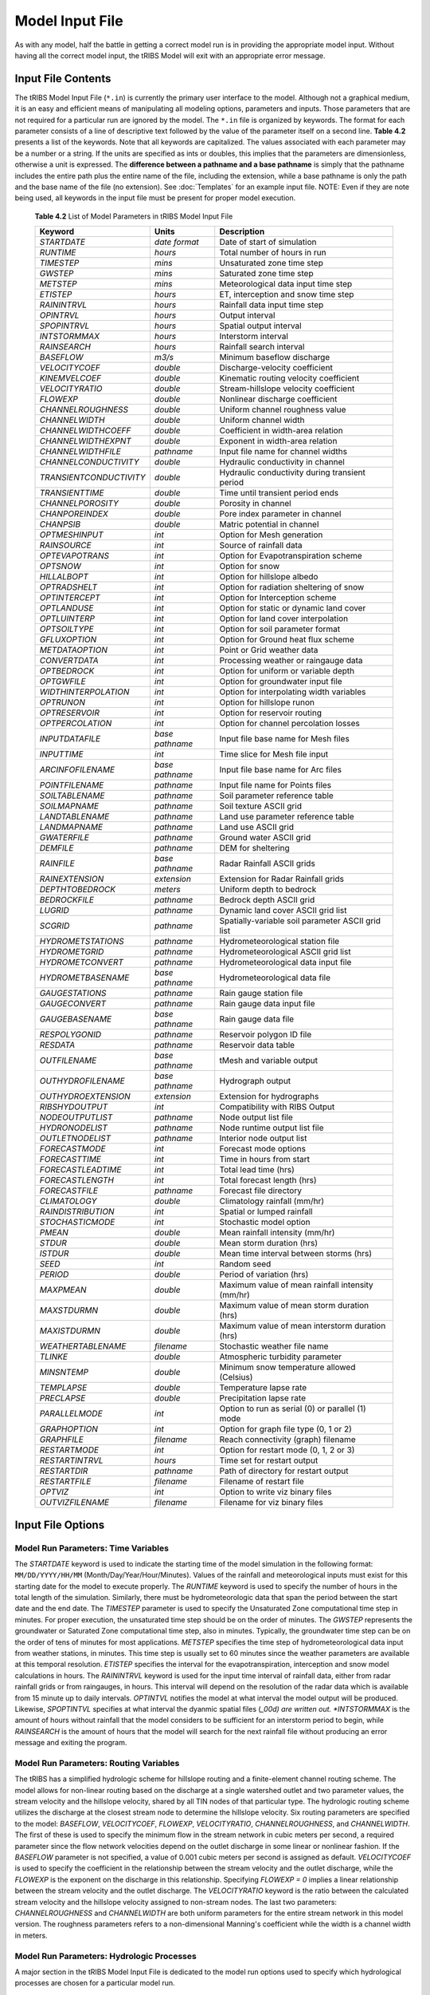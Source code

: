 Model Input File
===============================

As with any model, half the battle in getting a correct model run is in providing the appropriate model input. Without having all the correct model input, the tRIBS Model will exit with an appropriate error message. 

Input File Contents
-------------------

The tRIBS Model Input File (``*.in``) is currently the primary user interface to the model. Although not a graphical medium, it is an easy and efficient means of manipulating all modeling options, parameters and inputs. Those parameters that are not required for a particular run are ignored by the model. The ``*.in`` file is organized by keywords. The format for each parameter consists of a line of descriptive text followed by the value of the parameter itself on a second line. **Table 4.2** presents a list of the keywords. Note that all keywords are capitalized. The values associated with each parameter may be a number or a string. If the units are specified as ints or doubles, this implies that the parameters are dimensionless, otherwise a unit is expressed. The **difference between a pathname and a base pathname** is simply that the pathname includes the entire path plus the entire name of the file, including the extension, while a base pathname is only the path and the base name of the file (no extension). See :doc:`Templates` for an example input file. NOTE: Even if they are note being used, all keywords in the input file must be present for proper model execution.

            **Table 4.2** List of Model Parameters in tRIBS Model Input File

            .. tabularcolumns:: |c|c|l|

            +-----------------------+-----------------+----------------------------------------------------+
            |  Keyword              |   Units         |    Description                                     |
            +=======================+=================+====================================================+
            |  *STARTDATE*          |   *date format* |   Date of start of simulation                      |
            +-----------------------+-----------------+----------------------------------------------------+
            |  *RUNTIME*            |   *hours*       |   Total number of hours in run                     |
            +-----------------------+-----------------+----------------------------------------------------+
            |  *TIMESTEP*           |   *mins*        |   Unsaturated zone time step                       |
            +-----------------------+-----------------+----------------------------------------------------+
            |  *GWSTEP*             |   *mins*        |   Saturated zone time step                         |
            +-----------------------+-----------------+----------------------------------------------------+
            |  *METSTEP*            |   *mins*        |   Meteorological data input time step              |
            +-----------------------+-----------------+----------------------------------------------------+
            |  *ETISTEP*            |   *hours*       |   ET, interception and snow time step              |
            +-----------------------+-----------------+----------------------------------------------------+
            |  *RAININTRVL*         |   *hours*       |   Rainfall data input time step                    |
            +-----------------------+-----------------+----------------------------------------------------+
            |  *OPINTRVL*           |   *hours*       |   Output interval                                  |
            +-----------------------+-----------------+----------------------------------------------------+
            |  *SPOPINTRVL*         |   *hours*       |   Spatial output interval                          |
            +-----------------------+-----------------+----------------------------------------------------+
            |  *INTSTORMMAX*        |   *hours*       |   Interstorm interval                              |
            +-----------------------+-----------------+----------------------------------------------------+
            |  *RAINSEARCH*         |   *hours*       |   Rainfall search interval                         |
            +-----------------------+-----------------+----------------------------------------------------+
            |  *BASEFLOW*           |   *m3/s*        |   Minimum baseflow discharge                       |
            +-----------------------+-----------------+----------------------------------------------------+
            |  *VELOCITYCOEF*       |   *double*      |   Discharge-velocity coefficient                   |
            +-----------------------+-----------------+----------------------------------------------------+
            |  *KINEMVELCOEF*       |   *double*      |   Kinematic routing velocity coefficient           |
            +-----------------------+-----------------+----------------------------------------------------+
            |  *VELOCITYRATIO*      |   *double*      |   Stream-hillslope velocity coefficient            |
            +-----------------------+-----------------+----------------------------------------------------+
            |  *FLOWEXP*            |   *double*      |   Nonlinear discharge coefficient                  |
            +-----------------------+-----------------+----------------------------------------------------+
            |  *CHANNELROUGHNESS*   |   *double*      |   Uniform channel roughness value                  |
            +-----------------------+-----------------+----------------------------------------------------+
            |  *CHANNELWIDTH*       |   *double*      |   Uniform channel width                            |
            +-----------------------+-----------------+----------------------------------------------------+
            |  *CHANNELWIDTHCOEFF*  |   *double*      |   Coefficient in width-area relation               |
            +-----------------------+-----------------+----------------------------------------------------+
            |  *CHANNELWIDTHEXPNT*  |   *double*      |   Exponent in width-area relation                  |
            +-----------------------+-----------------+----------------------------------------------------+
            |  *CHANNELWIDTHFILE*   |   *pathname*    |   Input file name for channel widths               |
            +-----------------------+-----------------+----------------------------------------------------+
            | *CHANNELCONDUCTIVITY* |   *double*      |   Hydraulic conductivity in channel                |
            +-----------------------+-----------------+----------------------------------------------------+
            |*TRANSIENTCONDUCTIVITY*|  *double*       |   Hydraulic conductivity during transient period   |
            +-----------------------+-----------------+----------------------------------------------------+
            |  *TRANSIENTTIME*      |   *double*      |   Time until transient period ends                 |
            +-----------------------+-----------------+----------------------------------------------------+
            |  *CHANNELPOROSITY*    |   *double*      |   Porosity in channel                              |
            +-----------------------+-----------------+----------------------------------------------------+
            |  *CHANPOREINDEX*      |   *double*      |   Pore index parameter in channel                  |
            +-----------------------+-----------------+----------------------------------------------------+
            |  *CHANPSIB*           |   *double*      |   Matric potential in channel                      |
            +-----------------------+-----------------+----------------------------------------------------+
            |  *OPTMESHINPUT*       |   *int*         |   Option for Mesh generation                       |
            +-----------------------+-----------------+----------------------------------------------------+
            |  *RAINSOURCE*         |   *int*         |   Source of rainfall data                          |
            +-----------------------+-----------------+----------------------------------------------------+
            |  *OPTEVAPOTRANS*      |   *int*         |   Option for Evapotranspiration scheme             |
            +-----------------------+-----------------+----------------------------------------------------+
            |  *OPTSNOW*            |   *int*         |   Option for snow                                  |
            +-----------------------+-----------------+----------------------------------------------------+
            |  *HILLALBOPT*         |   *int*         |   Option for hillslope albedo                      |
            +-----------------------+-----------------+----------------------------------------------------+
            |  *OPTRADSHELT*        |   *int*         |   Option for radiation sheltering of snow          |
            +-----------------------+-----------------+----------------------------------------------------+
            |  *OPTINTERCEPT*       |   *int*         |   Option for Interception scheme                   |
            +-----------------------+-----------------+----------------------------------------------------+
            |  *OPTLANDUSE*         |   *int*         |   Option for static or dynamic land cover          |
            +-----------------------+-----------------+----------------------------------------------------+
            |  *OPTLUINTERP*        |   *int*         |   Option for land cover interpolation              |
            +-----------------------+-----------------+----------------------------------------------------+
            |  *OPTSOILTYPE*        |   *int*         |   Option for soil parameter format                 |
            +-----------------------+-----------------+----------------------------------------------------+
            |  *GFLUXOPTION*        |   *int*         |   Option for Ground heat flux scheme               |
            +-----------------------+-----------------+----------------------------------------------------+
            |  *METDATAOPTION*      |   *int*         |   Point or Grid weather data                       |
            +-----------------------+-----------------+----------------------------------------------------+
            |  *CONVERTDATA*        |   *int*         |   Processing weather or raingauge data             |
            +-----------------------+-----------------+----------------------------------------------------+
            |  *OPTBEDROCK*         |   *int*         |   Option for uniform or variable depth             |
            +-----------------------+-----------------+----------------------------------------------------+
            |  *OPTGWFILE*          |   *int*         |   Option for groundwater input file                |
            +-----------------------+-----------------+----------------------------------------------------+
            | *WIDTHINTERPOLATION*  |   *int*         |   Option for interpolating width variables         |
            +-----------------------+-----------------+----------------------------------------------------+
            |  *OPTRUNON*           |   *int*         |   Option for hillslope runon                       |
            +-----------------------+-----------------+----------------------------------------------------+
            |  *OPTRESERVOIR*       |   *int*         |   Option for reservoir routing                     |
            +-----------------------+-----------------+----------------------------------------------------+
            |  *OPTPERCOLATION*     |   *int*         |   Option for channel percolation losses            |
            +-----------------------+-----------------+----------------------------------------------------+
            |  *INPUTDATAFILE*      | *base pathname* |   Input file base name for Mesh files              |
            +-----------------------+-----------------+----------------------------------------------------+
            |  *INPUTTIME*          |   *int*         |   Time slice for Mesh file input                   |
            +-----------------------+-----------------+----------------------------------------------------+
            |  *ARCINFOFILENAME*    | *base pathname* |   Input file base name for Arc files               |
            +-----------------------+-----------------+----------------------------------------------------+
            |  *POINTFILENAME*      |   *pathname*    |   Input file name for Points files                 |
            +-----------------------+-----------------+----------------------------------------------------+
            |  *SOILTABLENAME*      |   *pathname*    |   Soil parameter reference table                   |
            +-----------------------+-----------------+----------------------------------------------------+
            |  *SOILMAPNAME*        |   *pathname*    |   Soil texture ASCII grid                          |
            +-----------------------+-----------------+----------------------------------------------------+
            |  *LANDTABLENAME*      |   *pathname*    |   Land use parameter reference table               |
            +-----------------------+-----------------+----------------------------------------------------+
            |  *LANDMAPNAME*        |   *pathname*    |   Land use ASCII grid                              |
            +-----------------------+-----------------+----------------------------------------------------+
            |  *GWATERFILE*         |   *pathname*    |   Ground water ASCII grid                          |
            +-----------------------+-----------------+----------------------------------------------------+
            |  *DEMFILE*            |   *pathname*    |   DEM for sheltering                               |
            +-----------------------+-----------------+----------------------------------------------------+
            |  *RAINFILE*           | *base pathname* |   Radar Rainfall ASCII grids                       |
            +-----------------------+-----------------+----------------------------------------------------+
            |  *RAINEXTENSION*      |  *extension*    |   Extension for Radar Rainfall grids               |
            +-----------------------+-----------------+----------------------------------------------------+
            |  *DEPTHTOBEDROCK*     |  *meters*       |   Uniform depth to bedrock                         |
            +-----------------------+-----------------+----------------------------------------------------+
            |  *BEDROCKFILE*        |  *pathname*     |   Bedrock depth ASCII grid                         |
            +-----------------------+-----------------+----------------------------------------------------+
            |  *LUGRID*             |  *pathname*     |   Dynamic land cover ASCII grid list               |
            +-----------------------+-----------------+----------------------------------------------------+
            |  *SCGRID*             |  *pathname*     |  Spatially-variable soil parameter ASCII grid list |
            +-----------------------+-----------------+----------------------------------------------------+
            |  *HYDROMETSTATIONS*   |  *pathname*     |   Hydrometeorological station file                 |
            +-----------------------+-----------------+----------------------------------------------------+
            |   *HYDROMETGRID*      |  *pathname*     |   Hydrometeorological ASCII grid list              |
            +-----------------------+-----------------+----------------------------------------------------+
            |   *HYDROMETCONVERT*   |  *pathname*     |   Hydrometeorological data input file              |
            +-----------------------+-----------------+----------------------------------------------------+
            |   *HYDROMETBASENAME*  | *base pathname* |   Hydrometeorological data file                    |
            +-----------------------+-----------------+----------------------------------------------------+
            |   *GAUGESTATIONS*     | *pathname*      |   Rain gauge station file                          |
            +-----------------------+-----------------+----------------------------------------------------+
            |   *GAUGECONVERT*      |  *pathname*     |   Rain gauge data input file                       |
            +-----------------------+-----------------+----------------------------------------------------+
            |   *GAUGEBASENAME*     | *base pathname* |   Rain gauge data file                             |
            +-----------------------+-----------------+----------------------------------------------------+
            |   *RESPOLYGONID*      |  *pathname*     |   Reservoir polygon ID file                        |
            +-----------------------+-----------------+----------------------------------------------------+
            |   *RESDATA*           |  *pathname*     |   Reservoir data table                             |
            +-----------------------+-----------------+----------------------------------------------------+
            |   *OUTFILENAME*       | *base pathname* |   tMesh and variable output                        |
            +-----------------------+-----------------+----------------------------------------------------+
            |   *OUTHYDROFILENAME*  | *base pathname* |   Hydrograph output                                |
            +-----------------------+-----------------+----------------------------------------------------+
            |  *OUTHYDROEXTENSION*  |  *extension*    |   Extension for hydrographs                        |
            +-----------------------+-----------------+----------------------------------------------------+
            |  *RIBSHYDOUTPUT*      |   *int*         |   Compatibility with RIBS Output                   |
            +-----------------------+-----------------+----------------------------------------------------+
            |  *NODEOUTPUTLIST*     |   *pathname*    |   Node output list file                            |
            +-----------------------+-----------------+----------------------------------------------------+
            |  *HYDRONODELIST*      |   *pathname*    |   Node runtime output list file                    |
            +-----------------------+-----------------+----------------------------------------------------+
            |  *OUTLETNODELIST*     |   *pathname*    |   Interior node output list                        |
            +-----------------------+-----------------+----------------------------------------------------+
            |   *FORECASTMODE*      |   *int*         |   Forecast mode options                            |
            +-----------------------+-----------------+----------------------------------------------------+
            |   *FORECASTTIME*      |   *int*         |   Time in hours from start                         |
            +-----------------------+-----------------+----------------------------------------------------+
            |   *FORECASTLEADTIME*  |   *int*         |   Total lead time (hrs)                            |
            +-----------------------+-----------------+----------------------------------------------------+
            |  *FORECASTLENGTH*     |   *int*         |   Total forecast length (hrs)                      |
            +-----------------------+-----------------+----------------------------------------------------+
            |  *FORECASTFILE*       |   *pathname*    |   Forecast file directory                          |
            +-----------------------+-----------------+----------------------------------------------------+
            |   *CLIMATOLOGY*       |   *double*      |   Climatology rainfall (mm/hr)                     |
            +-----------------------+-----------------+----------------------------------------------------+
            |   *RAINDISTRIBUTION*  |   *int*         |   Spatial or lumped rainfall                       |
            +-----------------------+-----------------+----------------------------------------------------+
            |   *STOCHASTICMODE*    |   *int*         |   Stochastic model option                          |
            +-----------------------+-----------------+----------------------------------------------------+
            |   *PMEAN*             |   *double*      |   Mean rainfall intensity (mm/hr)                  |
            +-----------------------+-----------------+----------------------------------------------------+
            |   *STDUR*             |   *double*      |   Mean storm duration (hrs)                        |
            +-----------------------+-----------------+----------------------------------------------------+
            |   *ISTDUR*            |   *double*      |   Mean time interval between storms (hrs)          |
            +-----------------------+-----------------+----------------------------------------------------+
            |   *SEED*              |   *int*         |   Random seed                                      |
            +-----------------------+-----------------+----------------------------------------------------+
            |   *PERIOD*            |   *double*      |   Period of variation (hrs)                        |
            +-----------------------+-----------------+----------------------------------------------------+
            |   *MAXPMEAN*          |   *double*      |   Maximum value of mean rainfall intensity (mm/hr) |
            +-----------------------+-----------------+----------------------------------------------------+
            |   *MAXSTDURMN*        |   *double*      |   Maximum value of mean storm duration (hrs)       |
            +-----------------------+-----------------+----------------------------------------------------+
            |   *MAXISTDURMN*       |   *double*      |   Maximum value of mean interstorm duration (hrs)  |
            +-----------------------+-----------------+----------------------------------------------------+
            |  *WEATHERTABLENAME*   |   *filename*    |   Stochastic weather file name                     |
            +-----------------------+-----------------+----------------------------------------------------+
            |  *TLINKE*             |   *double*      |   Atmospheric turbidity parameter                  |
            +-----------------------+-----------------+----------------------------------------------------+
            |  *MINSNTEMP*          |   *double*      |   Minimum snow temperature allowed (Celsius)       |
            +-----------------------+-----------------+----------------------------------------------------+
            |  *TEMPLAPSE*          |   *double*      |   Temperature lapse rate                           |
            +-----------------------+-----------------+----------------------------------------------------+
            |  *PRECLAPSE*          |   *double*      |   Precipitation lapse rate                         |
            +-----------------------+-----------------+----------------------------------------------------+
            |   *PARALLELMODE*      |   *int*         |   Option to run as serial (0) or parallel (1) mode |
            +-----------------------+-----------------+----------------------------------------------------+
            |   *GRAPHOPTION*       |   *int*         |   Option for graph file type (0, 1 or 2)           |
            +-----------------------+-----------------+----------------------------------------------------+
            |   *GRAPHFILE*         |   *filename*    |   Reach connectivity (graph) filename              |
            +-----------------------+-----------------+----------------------------------------------------+
            |   *RESTARTMODE*       |   *int*         |   Option for restart mode (0, 1, 2 or 3)           |
            +-----------------------+-----------------+----------------------------------------------------+
            |   *RESTARTINTRVL*     |   *hours*       |   Time set for restart output                      |
            +-----------------------+-----------------+----------------------------------------------------+
            |   *RESTARTDIR*        |   *pathname*    |   Path of directory for restart output             |
            +-----------------------+-----------------+----------------------------------------------------+
            |   *RESTARTFILE*       |   *filename*    |   Filename of restart file                         |
            +-----------------------+-----------------+----------------------------------------------------+
            |   *OPTVIZ*            |   *int*         |   Option to write viz binary files                 |
            +-----------------------+-----------------+----------------------------------------------------+
            |   *OUTVIZFILENAME*    |   *filename*    |   Filename for viz binary files                    |
            +-----------------------+-----------------+----------------------------------------------------+

Input File Options
------------------

Model Run Parameters: Time Variables
^^^^^^^^^^^^^^^^^^^^^^^^^^^^^^^^^^^^

The *STARTDATE* keyword is used to indicate the starting time of the model simulation in the following format: ``MM/DD/YYYY/HH/MM`` (Month/Day/Year/Hour/Minutes). Values of the rainfall and meteorological inputs must exist for this starting date for the model to execute properly. The *RUNTIME* keyword is used to specify the number of hours in the total length of the simulation. Similarly, there must be hydrometeorologic data that span the period between the start date and the end date. The *TIMESTEP* parameter is used to specify the Unsaturated Zone computational time step in minutes. For proper execution, the unsaturated time step should be on the order of minutes. The *GWSTEP* represents the groundwater or Saturated Zone computational time step, also in minutes. Typically, the groundwater time step can be on the order of tens of minutes for most applications. *METSTEP* specifies the time step of hydrometeorological data input from weather stations, in minutes. This time step is usually set to 60 minutes since the weather parameters are available at this temporal resolution. *ETISTEP* specifies the interval for the evapotranspiration, interception and snow model calculations in hours. The *RAININTRVL* keyword is used for the input time interval of rainfall data, either from radar rainfall grids or from raingauges, in hours. This interval will depend on the resolution of the radar data which is available from 15 minute up to daily intervals. *OPTINTVL* notifies the model at what interval the model output will be produced. Likewise, *SPOPTINTVL* specifies at what interval the dyanmic spatial files (*_00d) are written out. *INTSTORMMAX* is the amount of hours without rainfall that the model considers to be sufficient for an interstorm period to begin, while *RAINSEARCH* is the amount of hours that the model will search for the next rainfall file without producing an error message and exiting the program.

Model Run Parameters: Routing Variables
^^^^^^^^^^^^^^^^^^^^^^^^^^^^^^^^^^^^^^^

The tRIBS has a simplified hydrologic scheme for hillslope routing and a finite-element channel routing scheme. The model allows for non-linear routing based on the discharge at a single watershed outlet and two parameter values, the stream velocity and the hillslope velocity, shared by all TIN nodes of that particular type. The hydrologic routing scheme utilizes the discharge at the closest stream node to determine the hillslope velocity. Six routing parameters are specified to the model: *BASEFLOW*, *VELOCITYCOEF*, *FLOWEXP*, *VELOCITYRATIO*, *CHANNELROUGHNESS*, and *CHANNELWIDTH*. The first of these is used to specify the minimum flow in the stream network in cubic meters per second, a required parameter since the flow network velocities depend on the outlet discharge in some linear or nonlinear fashion. If the *BASEFLOW* parameter is not specified, a value of 0.001 cubic meters per second is assigned as default. *VELOCITYCOEF* is used to specify the coefficient in the relationship between the stream velocity and the outlet discharge, while the *FLOWEXP* is the exponent on the discharge in this relationship. Specifying *FLOWEXP = 0* implies a linear relationship between the stream velocity and the outlet discharge. The *VELOCITYRATIO* keyword is the ratio between the calculated stream velocity and the hillslope velocity assigned to non-stream nodes. The last two parameters: *CHANNELROUGHNESS* and *CHANNELWIDTH* are both uniform parameters for the entire stream network in this model version. The roughness parameters refers to a non-dimensional Manning's coefficient while the width is a channel width in meters.

Model Run Parameters: Hydrologic Processes
^^^^^^^^^^^^^^^^^^^^^^^^^^^^^^^^^^^^^^^^^^

A major section in the tRIBS Model Input File is dedicated to the model run options used to specify which hydrological processes are chosen for a particular model run. 

The *OPTMESHINPUT* keyword is used to indicate the option for inputting the topographic data into the model. It controls the sort of mesh data that is read by the model and necessary input data files related to the model mesh. Seven options currently are implemented within the tRIBS Model: 1 = tMesh files from a prior run are used to recreate the mesh (``*.nodes``, ``*.edges``, ``*.tri``, ``*.z``); 2 = Point file used to create a new mesh (``*.points``); 3 = Arc/Info Grid file is read and sampled randomly to create the mesh; 4 = Arc/Info Grid file is read and sampled hexagonally to create the mesh; 5 = Arc/Info Ungenerated TIN file used to create a Points File (``*.net``); 6 = Arc/Info Ungenerated TIN files used to create a Points File (``*.pnt`` and ``*.lin``); 7 = Mesh constructed from scratch; 8 = Point File used with Tipper Triangulation procedure (``*.points``); 9 = Meshbuilder routines to deal with very large TIN domains (>200,000 to 10s of millions of nodes). The Meshbuilder is a separate executable that operates with an input file (``*.in``) and a points file (``*.points``). 

The *RAINSOURCE* keyword is used to indicate the rainfall data source given to the model. Two types of radar rainfall data, as well as raingauge measurements are considered in the tRIBS Model: 1 = NEXRAD Stage III Radar (*cm/hr*); 2 = WSI Precipitation Radar (*mm/hr*); 3 = Rain Gauge station data (*mm/hr*).

The *OPTEVAPOTRANS* parameter indicates the evapotranspiration option selected during the model run. The choice of the particular option will set the required parameter values used from the land use reclassification table and the meteorological data file. Five options are available for evapotranspiration: 0 = Inactive; 1 = Penman-Monteith method; 2 = Deardorff method; 3 = Priestley-Taylor method; 4 = Pan Evaporation measurements. The *OPTINTERCEPT* option allows the user to choose between three particular interception routines: 0 = Inactive, 1 = Canopy storage method; 2 = Canopy water balance method. The choice of the particular option will set the required parameter values used from the land use reclassification table. The *GFLUXOPTION* keyword allows two types of ground heat flux calculations to be performed: 0 = Inactive; 1 = Temperature gradient method, 2 = Force-restore method. The choice of the particular option will set the required parameter values used from the soil reclassification table.

The *OPTSNOW* parameter indicates the snow pack option used. Currently, either the single-layer energy balance module is on (*OPTSNOW = 1*) or off (*OPTSNOW = 0*). With the single-layer EB model, it has been found necessary to also input a minimum allowable temperature in Celsius (*MINSNTEMP*) in order to allow numerical stability. *OPTRADSHELT*  tells what radiation sheltering scheme is used: 0 = local; 1 = remote controls on diffuse shortwave radiation; 2 = remote controls on entire shortwave radiation; 3 = no sheltering.

The *OPTLANDUSE* parameter is used to indicate if static or dynamic land cover maps will be used in the simulation. Two options exist: *OPTLANDUSE = 0* (static representation read in at the initial time period) and *OPTLANDUSE = 1* (dynamic updating of the land cover at times specified by the available grids). If the dynamic updating is specified, then the user must indicate the pathname of the file containing the filenames of the ASCII grids to be read. This is specified using the keyword LUGRID (pathname to a Grid Data File, ``*.gdf``). This file should contain the pathnames to the dynamic land cover grids. File naming convention only uses up to the hourly time stamp (no minutes, for example). The files need to be within the time boundaries of the simulation period. The keyword *OPTLUINTERP* allows for two types of interpolations between available land cover maps (at different time periods). *OPTLUINTERP = 0* assigns the current gridded time step value to all model time steps up until the next available file. *OPTLUINTERP = 1* linearly interpolates the land cover parameter values between two different grid time steps.

The *OPTSOILTYPE* keyword is used to activate the use of gridded soil parameter data input into the model. This option replaces the use of a soil grid index map and a soil parameter table. Two options exist: *OPTSOILTYPE = 0*, uses the traditional tabular soil data associated with a soil map of soil type numbers; *OPTSOILTYPE =1*, activates the use of gridded soil data, a new functionality. If *OPTSOILTYPE = 1* then an additional folder named *SoilTexture* must be created in the main tRIBS directory where folders like *Input* and *Output* are located. This new folder should contain a database (``*.gdf``) file indicating the paths to all the grid files for each soil parameter. The format is similar to that used for the dynamic land cover maps. The directory path to the new folder is indicated under *SCGRID* keyword in the Input File.

The *METDATAOPTION* is used to indicated the input format for the meteorological data: 0 = Inactive; 1 = Weather station point data; 2 = Grid meteorological data. The particular choice determines which type of text files, grid or point data files are required during model execution. The *CONVERTDATA* option is used to indicate whether or not meteorological pre-processing is activated: 0 = Inactive pre-processing; 1 = Activated pre-processing of meteorological data from RFC Point Data; 2 = Activated pre-processing of meteorological data from gridded observations provided by University of Washington (DMIP).

The *OPTBEDROCK* keyword is used to specify the format of the bedrock depth data: 0 = Uniform bedrock depth over the basin; 1 = Grid bedrock file. If *OPTBEDROCK = 0*, then the *DEPTHTOBEDROCK* keyword is required (input is a double), otherwise the *BEDROCKFILE* keyword is required (input is a path and filename with extension ``*.brd``).

The *OPTGWFILE* keyword is used to specify the format of the initial groundwater input file. 0 = Resample ASCII grid file indicated in *GWATERFILE*; 1 = Read in Voronoi polygon file with groundwater levels output from previous run. *GWATERFILE* keyword only used for *OPTGWFILE* option 0, otherwise, the Voronoi GW file is read in through user interaction with model run (e.g. through screen).

The *WIDTHINTERPOLATION* keyword is used to specify whether or not channel widths will be interpolated between the measured and observed widths (= 0) or only between the measured channel widths (= 1), inputted to the model through the file name specified using the keyword *CHANNELWIDTHFILE*.

The *STOCHASTICMODE* keyword is used to specify whether or not stochastic rainfall forcing is used as an alternative to providing observed data from radar (grid field) or rain gauge (point). The stochastic mode is off (= 0) or on in various ways: Mean forcing (= 1), random forcing (= 2), sinusoidal forcing (= 3), mean and sinusoidal forcing (= 4) and random and sinusoidal forcing (= 5). The parameters of the stochastic mode include a random seed, a periodicity, a mean/max storm duration, a mean/max interstorm duration, a mean/max rainfall intensity. A complete stochastic weather generator for all climatic variables can also be utilized by specifying *STOCHASTICMODE = 6* and a filename for *WEATHERTABLENAME*.

The *OPTRESERVOIR* keyword is used to activate the use of the linear reservoir module (``tReservoir``) in the model. 0 = Disable the use of Reservoirs. 1 = Activate the use of Reservoirs. If *OPTRESERVOIR = 1* then additional information is required by specifying the path to the file containing the TIN nodes (or Voronoi polygons) to be used as reservoirs in *RESPOLYGONID* (``*.res``) and the path to the file containing the elevation-discharge-storage information for each type of reservoir in *RESDATA* (``*.eds``).

The *OPTPERCOLATION* keyword allows the user to select from several options for channel percolation losses. 0 = No channel percolation. 1 = Constant loss method where the infiltration rate is equal to the channel saturated hydraulic conductivity specified under *CHANNELCONDUCTIVITY*. 2 = Constant loss method with a transient period applied with the transient hydraulic conductivity specified as *TRANSIENTCONDUCTIVITY* and the transient time period specified as *TRANSIENTTIME*. 3 = Green-Ampt infiltration equation with the parameters specified as *CHANNELPOROSITY*, *CHANPOREINDEX* and *CHANPSIB*.

Model Input Files and Pathnames: Mesh Generation
^^^^^^^^^^^^^^^^^^^^^^^^^^^^^^^^^^^^^^^^^^^^^^^^

When specifying the *OPTMESHINPUT* option, the model will require that the pathname of the input files be included within the Mesh Generation section of the Model Input File. The *INPUTDATAFILE* option is used to input the basename for the Mesh input files produced during a previous run (*OPTMESHINPUT = 1*), while the *INPUTTIME* keyword specifies the time slice for mesh input (for tRIBS, *INPUTTIME* should always be set to zero). If using *OPTMESHINPUT = 2*, then the *POINTFILENAME* keyword must be used to specify the pathname and filename of the Points File (``*.points``). If using *OPTMESHINPUT = 2* through *6*, then the keyword *ARCINFOFILENAME* specifies the pathname and basename for the Arc/Info grids or output files (``*.asc``, ``*.net``, ``*.lin``, ``*.pnt``).

Mesh Input Files and Pathnames: Resampling Grids
^^^^^^^^^^^^^^^^^^^^^^^^^^^^^^^^^^^^^^^^^^^^^^^^

The path and filenames of the grid input and the reclassification tables for the soil and land use data are grouped together within this section of the Input File. The soil grid (``*.soi``), land use grid (``*.lan``) and initial groundwater table position (``*.iwt``) are specified using the *SOILMAPNAME*, *LANDMAPNAME* and *GWATERFILE* keywords. The DEM used to derive the remote sheltering grids is specified by the *DEMFILE* keyword. The DEM used should encompass the study area and all significant surrounding topographic features, possibly outside the study area. The radar rainfall grid (for *RAINSOURCE = 1* or *2*) base name is specified using the *RAINFILE* keyword and the extension is inputted by using the *RAINEXTENSION* keyword.

Mesh Input Files and Pathnames: Meteorological Data
^^^^^^^^^^^^^^^^^^^^^^^^^^^^^^^^^^^^^^^^^^^^^^^^^^^

The path and filenames of the meteorological data are grouped together in this section of the Model Input File. If *METDATAOPTION = 1*, then the Station Data File (``*.sdf``) must be specified in *HYDROMETSTATIONS* and the Meteorological Data File (``*.mdf``) basename in *HYDROMETBASENAME*. Otherwise, if *METDATAOPTION = 2*, then the *HYDROMETGRID* keyword must contain the Grid Data File (``*.gdf``). If *CONVERTDATA = 1*, then the *HYDROMETCONVERT* parameter must specify the path and filename of the Meteorological Data Input (``*.mdi``) File.  If *CONVERTDATA = 2*, then the *GAUGECONVERT* parameter must be specify the path and filename of the rain gauge conversion file (``*.mdi``). The *GAUGEBASENAME* keyword is used to specify the base pathname of the MDF raingauge files. Finally, if *RAINSOURCE = 3*, then the *GAUGESTATIONS* keyword is used to specify the rain gauge SDF file. If *CONVERTDATA = 3*, then preprocessing of DMIP formatted observed energy forcings is performed. This results in an MDF file particular to the basin of interest (1992-2000 period) with somewhat altered list of meteorological parameters that can be ingested into the model. A separate SDF file must be prepared to correspond with this data.

Lapse rates have been implemented in the model for precipitation and temperature. The temperature lapse rate is assigned from *TEMPLAPSERATE*. The precipitation lapse rate is specified by *PRECLAPSE* in *mm/m*. Scattered light from opposing hillslopes can be a significant component of incoming radiations in snowy environments. *HILLALBOPT = 0* uses the snow albedo for the hillslope albedo, *HILLALBOPT = 1* uses the land-use albedo for the hillslope albedo, and *HILLALBOPT = 2* uses a dynamic representation of albedo, where the snow albedo is used if there is snow in the canopy and a vegetative fraction weighted average of snow and land-use albedo is used otherwise.

Mesh Input Files and Pathnames: Output Data
^^^^^^^^^^^^^^^^^^^^^^^^^^^^^^^^^^^^^^^^^^^

The path and basenames of the output data are grouped in this section of the Model Input File. The keyword *OUTFILENAME* is used to specify the location and basename of the output mesh and the voronoi file (``*.nodes``, ``*.tri``, ``*.edges``, ``*.z`` and ``*.voi``) as well as the dynamic variable output (``*.pixel`` and ``*.dat``). The keyword *OUTHYDROFILENAME* specifies the path and basename of the outputted hydrograph and hyetograph time series. The format of the hydrograph and hyetograph file (``*.mdf``) depends on the value of *RIBSHYDOUTPUT*: *= 0*, not compatible with RIBS output; or *= 1*, compatible with RIBS output. This distinction is necessary if the ``*.mrf`` files are to be used with the RIBS graphical user interface. The *NODEOUTPUTLIST* specifies the path and filename of the Node Output List (``*.nol``) file used to input the node IDs for dynamic variable output. The *OUTLETNODELIST* keyword specifies the interior stream nodes to be used for output of the interior hydrographs (``*.nol``) file.

Model Modes: Rainfall Forecasting Mode
^^^^^^^^^^^^^^^^^^^^^^^^^^^^^^^^^^^^^^

The tRIBS model can be used for real-time flood forecasting given predicted rainfall data from any number of sources (radar extrapolation, numerical weather prediction). Currently, the Rainfall Forecasting Mode allows the user to specify the forecast time, lead time and forecasting interval using the *FORECASTTIME*, *FORECASTLEADTIME* and *FORECASTLENGTH* keywords. The Forecasting mode is turned on using *FORECASTMODE*. Three options are available: Single or Updating forecast, Persistence Forecast or Climatological Forecasting. They differ in the product used after the forecast time. For single or updating, the *FORECASTFILE* directory is read for the forecast product. Otherwise, a persistence of the last available rainfall or the climatological value are used. The *RAINDISTRIBUTION* enables the inputted rainfall to be spatially-averaged within tRIBS.

Model Modes: Stochastic Rainfall Mode
^^^^^^^^^^^^^^^^^^^^^^^^^^^^^^^^^^^^^

The tRIBS model can be forced with real rainfall data or stochastic rainfall input using the Eagleson or Rodriguez-Iturbe type Poisson storm process at a point. The Stochastic Rainfall Mode is invoked with the keyword *STOCHASTICMODE* specified as other than zero. The keywords *PMEAN*, *STDUR*, *ISTDUR* are used alone (option 1: mean forcing), in conjunction with the random seed *SEED* (option 2: random forcing), in conjunction with periodic forcing using the *PERIOD*, *MAXPMEAN*, *MAXSTDURMN* and *MAXISTDURMN* (option 3: sinusoidal forcing), in combination of both mean and sinusoidal (option 4: mean and sinusoidal forcing) or in combination of both mean and random forcing (option 5: mean and random forcing). A complete stochastic weather generator for all climatic variables can also be utilized by specifying *STOCHASTICMODE = 6* and a filename for *WEATHERTABLENAME*. 

Model Modes: Restart Mode
^^^^^^^^^^^^^^^^^^^^^^^^^

The tRIBS model can output binary files corresponding to the entire set of model states at a particular time interval. This may be necessary for recovering from a system crash and can be very useful in data assimilation and forecasting schemes. The restart mechanism is invoked by using the *RESTARTMODE* keyword which has four options: No restart mechanism (option 0), Write files only (option 1), Read files only (option 2), Read and write files (option 3). In this context, writing implies making model output states at a specified interval defined by the keyword *RESTARTINTRVL* (in hours); while reading implies using a previously generated restart file as your initial state. The restart output is written to a directory specified by the keyword *RESTARTDIR* (pathname of directory); while the restart reading is from a file specified by the keyword *RESTARTFILE* (filename). The restart mechanism should be utilized with caution with respect to file space as the restart files can be large.

Model Modes: Parallel Mode
^^^^^^^^^^^^^^^^^^^^^^^^^^

The tRIBS model can be run in either serial or parallel mode. The keyword *PARALLELMODE* is used to specify either serial (option 0) or parallel (option 1) computation. If the parallel mode is used, then attention needs to be paid to the graph file partitioning option. Three methods for graph partitioning can be selected utilizing the keyword *GRAPHOPTION*: (a) A default partitioning of the graph (option 0); (b) A reach-based partitioning (option 1); and (c) An inlet/outlet-based partitioning (option 2). If either option 1 or 2 are selected, the keyword *GRAPHFILE* needs to be specified with the name of the graph file to be used (either reach or inlet/outlet based). Otherwise, no filename is required.

